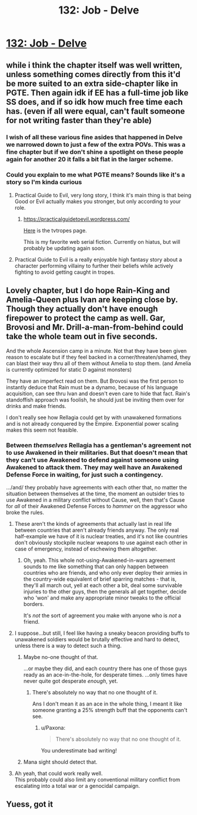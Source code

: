 #+TITLE: 132: Job - Delve

* [[https://www.royalroad.com/fiction/25225/delve/chapter/623046/132-job][132: Job - Delve]]
:PROPERTIES:
:Author: reddituser52
:Score: 44
:DateUnix: 1612073057.0
:DateShort: 2021-Jan-31
:END:

** while i think the chapter itself was well written, unless something comes directly from this it'd be more suited to an extra side-chapter like in PGTE. Then again idk if EE has a full-time job like SS does, and if so idk how much free time each has. (even if all were equal, can't fault someone for not writing faster than they're able)
:PROPERTIES:
:Author: EsquilaxM
:Score: 15
:DateUnix: 1612076709.0
:DateShort: 2021-Jan-31
:END:

*** I wish of all these various fine asides that happened in Delve we narrowed down to just a few of the extra POVs. This was a fine chapter but if we don't shine a spotlight on these people again for another 20 it falls a bit flat in the larger scheme.
:PROPERTIES:
:Author: DoubleSuccessor
:Score: 9
:DateUnix: 1612092250.0
:DateShort: 2021-Jan-31
:END:


*** Could you explain to me what PGTE means? Sounds like it's a story so I'm kinda curious
:PROPERTIES:
:Author: Hahanonana
:Score: 1
:DateUnix: 1612088544.0
:DateShort: 2021-Jan-31
:END:

**** Practical Guide to Evil, very long story, I think it's main thing is that being Good or Evil actually makes you stronger, but only according to your role.
:PROPERTIES:
:Author: plutonicHumanoid
:Score: 9
:DateUnix: 1612090026.0
:DateShort: 2021-Jan-31
:END:

***** [[https://practicalguidetoevil.wordpress.com/]]

[[https://tvtropes.org/pmwiki/pmwiki.php/Literature/APracticalGuideToEvil][Here]] is the tvtropes page.

This is my favorite web serial fiction. Currently on hiatus, but will probably be updating again soon.
:PROPERTIES:
:Author: Brell4Evar
:Score: 3
:DateUnix: 1612131782.0
:DateShort: 2021-Feb-01
:END:


**** Practical Guide to Evil is a really enjoyable high fantasy story about a character performing villainy to further their beliefs while actively fighting to avoid getting caught in tropes.
:PROPERTIES:
:Author: Luminous_Lead
:Score: 3
:DateUnix: 1612134909.0
:DateShort: 2021-Feb-01
:END:


** Lovely chapter, but I do hope Rain-King and Amelia-Queen plus Ivan are keeping close by. Though they actually don't have enough firepower to protect the camp as well. Gar, Brovosi and Mr. Drill-a-man-from-behind could take the whole team out in five seconds.

And the whole Ascension camp in a minute. Not that they have been given reason to escalate but if they feel backed in a corner/threaten/shamed, they can blast their way thru all of them without Amelia to stop them. (and Amelia is currently optimized for static D against monsters)

They have an imperfect read on them. But Brovosi was the first person to instantly deduce that Rain must be a dynamo, because of his language acquisition, can see thru Ivan and doesn't even care to hide that fact. Rain's standoffish approach was foolish, he should just be inviting them over for drinks and make friends.

I don't really see how Rellagia could get by with unawakened formations and is not already conquered by the Empire. Exponential power scaling makes this seem not feasible.
:PROPERTIES:
:Author: DavidGretzschel
:Score: 4
:DateUnix: 1612093730.0
:DateShort: 2021-Jan-31
:END:

*** Between /themselves/ Rellagia has a gentleman's agreement not to use Awakened in their militaries. But that doesn't mean that they can't use Awakened to defend against someone using Awakened to attack them. They may well have an Awakened Defense Force in waiting, for just such a contingency.

.../and/ they probably have agreements with each other that, no matter the situation between themselves at the time, the moment an outsider tries to use Awakened in a military conflict without Cause, well, then that's Cause for /all/ of their Awakened Defense Forces to /hammer/ on the aggressor who broke the rules.
:PROPERTIES:
:Author: CCC_037
:Score: 5
:DateUnix: 1612095312.0
:DateShort: 2021-Jan-31
:END:

**** These aren't the kinds of agreements that actually last in real life between countries that aren't already friends anyway. The only real half-example we have of it is nuclear treaties, and it's not like countries don't obviously stockpile nuclear weapons to use against each other in case of emergency, instead of eschewing them altogether.
:PROPERTIES:
:Author: DoubleSuccessor
:Score: 6
:DateUnix: 1612127349.0
:DateShort: 2021-Feb-01
:END:

***** Oh, yeah. This whole not-using-Awakened-in-wars agreement sounds to me like something that can only happen between countries who are friends, and who only ever deploy their armies in the country-wide equivalent of brief sparring matches - that is, they'll all march out, yell at each other a bit, deal some survivable injuries to the other guys, then the generals all get together, decide who 'won' and make any appropriate minor tweaks to the official borders.

It's /not/ the sort of agreement you make with anyone who is /not/ a friend.
:PROPERTIES:
:Author: CCC_037
:Score: 5
:DateUnix: 1612168210.0
:DateShort: 2021-Feb-01
:END:


**** I suppose...but still, I feel like having a sneaky beacon providing buffs to unawakened soldiers would be brutally effective and hard to detect, unless there is a way to detect such a thing.
:PROPERTIES:
:Author: zombieking26
:Score: 3
:DateUnix: 1612116482.0
:DateShort: 2021-Jan-31
:END:

***** Maybe no-one thought of that.

...or maybe they did, and each country there has one of those guys ready as an ace-in-the-hole, for desperate times. ...only times have never quite got desperate /enough/, yet.
:PROPERTIES:
:Author: CCC_037
:Score: 4
:DateUnix: 1612117050.0
:DateShort: 2021-Jan-31
:END:

****** There's absolutely no way that no one thought of it.

Ans I don't mean it as an ace in the whole thing, I meant it like someone granting a 25% strength buff that the opponents can't see.
:PROPERTIES:
:Author: zombieking26
:Score: 3
:DateUnix: 1612121165.0
:DateShort: 2021-Jan-31
:END:

******* u/Paxona:
#+begin_quote
  There's absolutely no way that no one thought of it.
#+end_quote

You underestimate bad writing!
:PROPERTIES:
:Author: Paxona
:Score: 2
:DateUnix: 1612364443.0
:DateShort: 2021-Feb-03
:END:


***** Mana sight should detect that.
:PROPERTIES:
:Author: TheColourOfHeartache
:Score: 3
:DateUnix: 1612438424.0
:DateShort: 2021-Feb-04
:END:


**** Ah yeah, that could work really well.\\
This probably could also limit any conventional military conflict from escalating into a total war or a genocidal campaign.
:PROPERTIES:
:Author: DavidGretzschel
:Score: 3
:DateUnix: 1612122561.0
:DateShort: 2021-Jan-31
:END:


** Yuess, got it
:PROPERTIES:
:Author: reddituser52
:Score: -5
:DateUnix: 1612073080.0
:DateShort: 2021-Jan-31
:END:
